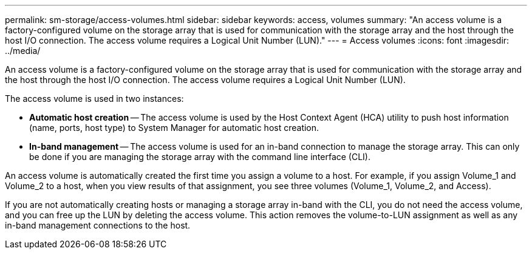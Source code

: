 ---
permalink: sm-storage/access-volumes.html
sidebar: sidebar
keywords: access, volumes
summary: "An access volume is a factory-configured volume on the storage array that is used for communication with the storage array and the host through the host I/O connection. The access volume requires a Logical Unit Number (LUN)."
---
= Access volumes
:icons: font
:imagesdir: ../media/

[.lead]
An access volume is a factory-configured volume on the storage array that is used for communication with the storage array and the host through the host I/O connection. The access volume requires a Logical Unit Number (LUN).

The access volume is used in two instances:

* *Automatic host creation* -- The access volume is used by the Host Context Agent (HCA) utility to push host information (name, ports, host type) to System Manager for automatic host creation.
* *In-band management* -- The access volume is used for an in-band connection to manage the storage array. This can only be done if you are managing the storage array with the command line interface (CLI).

An access volume is automatically created the first time you assign a volume to a host. For example, if you assign Volume_1 and Volume_2 to a host, when you view results of that assignment, you see three volumes (Volume_1, Volume_2, and Access).

If you are not automatically creating hosts or managing a storage array in-band with the CLI, you do not need the access volume, and you can free up the LUN by deleting the access volume. This action removes the volume-to-LUN assignment as well as any in-band management connections to the host.
